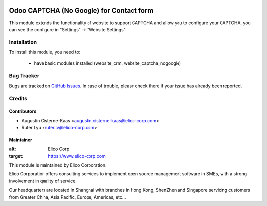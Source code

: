 .. image:: https://img.shields.io/badge/licence-AGPL--3-blue.png
   :target: http://www.gnu.org/licenses/agpl-3.0-standalone.html
   :alt: License: AGPL-3

=========================================
Odoo CAPTCHA (No Google) for Contact form
=========================================

This module extends the functionality of website to support CAPTCHA and allow you to configure your CAPTCHA.
you can see the configure in "Settings" -> "Website Settings"

Installation
============

To install this module, you need to:

 * have basic modules installed (website_crm, website_captcha_nogoogle)


Bug Tracker
===========

Bugs are tracked on `GitHub Issues <https://github.com/Elico-Corp/odoo-addons/issues>`_.
In case of trouble, please check there if your issue has already been reported.

Credits
=======

Contributors
------------

* Augustin Cisterne-Kaas <augustin.cisterne-kaas@elico-corp.com>
* Ruter Lyu <ruter.lv@elico-corp.com>

Maintainer
----------

 
:alt: Elico Corp
:target: https://www.elico-corp.com

This module is maintained by Elico Corporation.

Elico Corporation offers consulting services to implement open source management software in SMEs, with a strong involvement in quality of service.

Our headquarters are located in Shanghai with branches in Hong Kong, ShenZhen and Singapore servicing customers from Greater China, Asia Pacific, Europe, Americas, etc...
